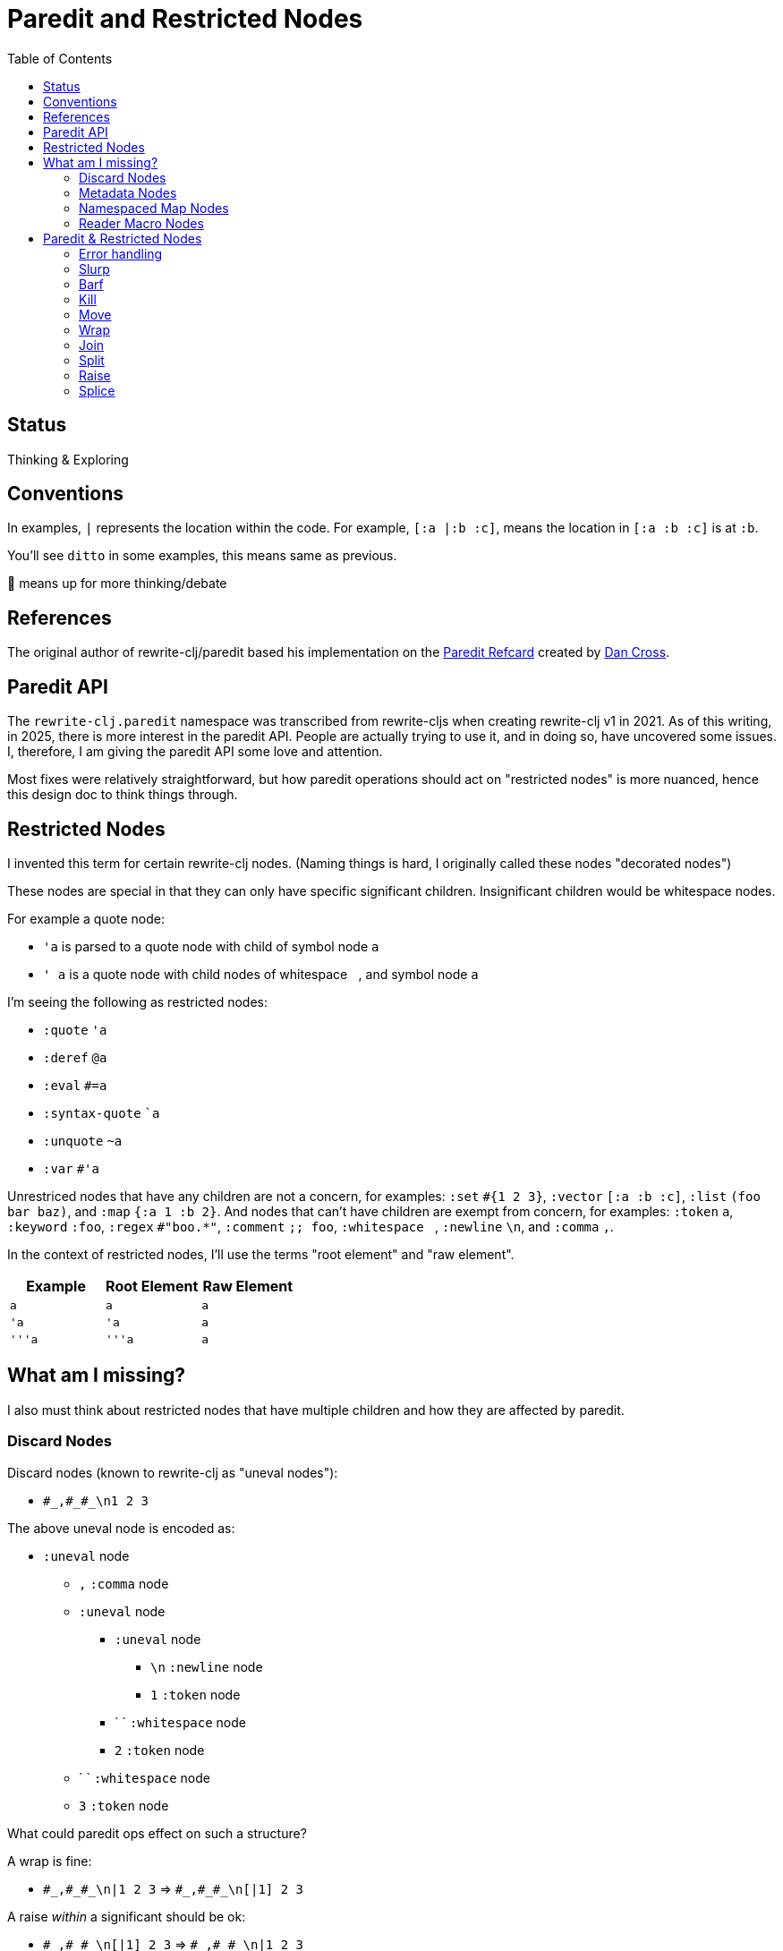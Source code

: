 = Paredit and Restricted Nodes
:toc:

== Status
Thinking & Exploring

== Conventions
In examples, `|` represents the location within the code.
For example, `[:a |:b :c]`, means the location in `[:a :b :c]` is at `:b`.

You'll see `ditto` in some examples, this means same as previous.

🤔 means up for more thinking/debate

== References
The original author of rewrite-clj/paredit based his implementation on the  https://pub.gajendra.net/src/paredit-refcard.pdf[Paredit Refcard] created by https://pub.gajendra.net/software[Dan Cross].

== Paredit API
The `rewrite-clj.paredit` namespace was transcribed from rewrite-cljs when creating rewrite-clj v1 in 2021.
As of this writing, in 2025, there is more interest in the paredit API.
People are actually trying to use it, and in doing so, have uncovered some issues.
I, therefore, I am giving the paredit API some love and attention.

Most fixes were relatively straightforward, but how paredit operations should act on "restricted nodes" is more nuanced, hence this design doc to think things through.

== Restricted Nodes
I invented this term for certain rewrite-clj nodes.
(Naming things is hard, I originally called these nodes "decorated nodes")

These nodes are special in that they can only have specific significant children.
Insignificant children would be whitespace nodes.

For example a quote node:

* `'a` is parsed to a quote node with child of symbol node `a`
* `' a` is a quote node with child nodes of whitespace `{nbsp}`, and symbol node `a`

I'm seeing the following as restricted nodes:

* `:quote` `'a`
* `:deref` `@a`
* `:eval` `#=a`
* `:syntax-quote` ``a`
* `:unquote` `~a`
* `:var` `#'a`

Unrestriced nodes that have any children are not a concern, for examples: `:set` `+#{1 2 3}+`, `:vector` `[:a :b :c]`, `:list` `(foo bar baz)`, and `:map` `{:a 1 :b 2}`.
And nodes that can't have children are exempt from concern, for examples: `:token` `a`, `:keyword` `:foo`, `:regex` `#"boo.*"`, `:comment` `;; foo`, `:whitespace` `{nbsp}`, `:newline` `\n`, and `:comma` `,`.

In the context of restricted nodes, I'll use the terms "root element" and "raw element".

|===
| Example | Root Element | Raw Element

a| `a`
a| `a`
a| `a`

a| `'a`
a| `'a`
a| `a`

a| `'''a`
a| `'''a`
a| `a`

|===

== What am I missing?
I also must think about restricted nodes that have multiple children and how they are affected by paredit.

=== Discard Nodes
Discard nodes (known to rewrite-clj as "uneval nodes"):

* `+#_,#_#_\n1 2 3+`

The above uneval node is encoded as:

* `:uneval` node
** `,` `:comma` node
** `:uneval` node
*** `:uneval` node
**** `\n` `:newline` node
**** `1` `:token` node
*** ` ` `:whitespace` node
*** `2` `:token` node
** ` ` `:whitespace` node
** `3` `:token` node

What could paredit ops effect on such a structure?

A wrap is fine:

* `+#_,#_#_\n|1 2 3+` => `+#_,#_#_\n[|1] 2 3+`

A raise __within__ a significant should be ok:

* `+#_,#_#_\n[|1] 2 3+` => `+#_,#_#_\n|1 2 3+`

Operations that change the number of nodes require some thought.
Any additional created nodes would be added outside of the `:uneval`.
Slurped nodes could be drawn in from outside the `:uneval`:

* `+#_#_#_1 2 [|3] 4+` => `+#_#_#_1 2 [|3 4]+` - `4` was slurped into last uneval

Technically, I guess if we have enough forms to satisfy the number of `#_`, we could allow the operation:

* `+#_#_#_1 [|2] 3 4+` => `+#_#_#_1 [|2 3] 4+` - `3` was slurp from last uneval to 2nd uneval, `4` is now in last uneval.

Forgetting rewrite-clj complexities, I think that's how, as a user, I'd expect things to work.

Once we get to a point where we don't have enough forms to satisfy the `#_`, the operation would be a no-op?

What about kill? Would I expect?:

* `+#_#_#_ 1 |2 3+` => `+#_#_ 1 3+`

Join is a similar scenario, do we remove an uneval?:

* `+#_#_#_ 1 [2]| [3]+` => `+#_#_ 1 [2 |3]+`

=== Metadata Nodes

* `:meta` `^a b`, `^{:a 1} b`
* `:raw-meta` `+#^a b+`, `+#^{:a 1} b+`

Metadata nodes are encoded as:

* `:meta` or `:raw-meta` node with children:
** optional whitespace node(s)
** metadata node (map or symbol)
** optional whitespace node(s)
** data node (can be any node type)

This seems similar to our simple one-child restricted nodes with the exception of the metadata node.

I think if paredit treats the optional whitespace, metadata, optional whitespace nodes as a regular restricted node prefix, we should be good.

But metatada can be complex.

[source,clojure]
----
(defn ^{:doc (some complex fn here)} foobar [])
----

So, ideally, we should allow paredit ops within the context of metadata. Hmmm...

We can slurp into data:

* `^{:a 1} [1 2 |3] 4` =>  `^{:a 1} [1 2 |3 4]`

Barf out of data

* `^{:a 1} [1 2 |3]` =>  `^{:a 1} [1 2] |3`


What about split?
Does the created seq also get the metadata?
No: `^a [|1 2 3]` => `^a [|1] [2 3]`

=== Namespaced Map Nodes
There are also qualified maps to think about:

* `#:str{:a 1 :b 2}`
* `#::{:a 1 :b 2}`
* `#::alias{:a 1 :b 2}`

Namespace map nodes are encoded as:

* :namespace-map node with children
** :map-qualifier node
** :map node

This is, I think, simpler than metadata nodes.
The prefix is a childless literal, so I think we can treat it like we do single child restricted nodes.

=== Reader Macro Nodes
* `:reader-macro` is a general catch all for any reader macro we don't handle specifically, examples:
** `#foo bar`
** `#?(:clj 1 :cljs 2)`
** `#?@(:clj [1] :cljs [2])`

Reader macro nodes are encoded as:

* :reader-macro node with children
** macro
** whitespace node(s)
** form-node

This more generic structure has 2 significant child nodes, the macro and the form.

I think we can take the same strategy as we do for metadata nodes.
Is it a bit simpler though?
I think the prefix (including the macro name) is always a literal.

== Paredit & Restricted Nodes

Paredit needs to understand the special single-significant-child case of restricted nodes.
For example, we can't slurp extra significant children into a quote node's chldren.

So we need to look at each paredit operation and see how restricted nodes impact it.

[[error-handling]]
=== Error handling
If paredit op is not supported, quiet no-op or throw?
I'm tending toward quiet no-op.

But rewrite-clj does throw for non-paredit ops.

*  a `rewrite-clj.zip/remove` on `#|foo [1 2 3]` will throw

But a `kill-one-at-pos` for the same node shouldn't?

=== Slurp
Covers: `slurp-backward-fully-into`, `slurp-backward-fully`, `slurp-backward-into`, `slurp-backward`, `slurp-forward-fully-into`, `slurp-forward-fully`, `slurp-forward-into`, `slurp-forward`

Simple case: +
`[a |b c] d` => `[a |b c d]`

Simple retricted  case: +
`'''[a '|'b c] '''d` =>  `'''[a '|'b c '''d]`
We retain our position in the restricted node.
We slurp from the parent node of current element root.
We find the node to slurp to the right of that node's element root.
We slurp into slurp that node's element.

Let's explore how slurp forward behaves in editors:
[cols="1,1",separator=¦]
|===
s¦ #1 slurp forward
¦`'''[a '|'b c] '''d`

¦ emacs paredit
¦`'''[a '|'b c '''d]`

¦ calva
¦`ditto`

¦ rewrite-clj
¦ ✅ rewrite-clj will match editor behaviour
|===

[cols="1,1",separator=¦]
|===
s¦ #2 slurp forward
¦`+#_#_#_ 1 [|2] 3+`

¦ emacs paredit
¦ `+#_#_#_ 1 [|2 3]+`

¦ calva
¦`ditto`
Calva allows, but pops a warning about alignment.

¦ rewrite-clj
¦ ❌ This is not allowed in rewrite-clj, this results in an invalid `:uneval` node
|===

[cols="1,1",separator=¦]
|===
s¦ #3 slurp forward
¦ `^{:a 1 |:b 2} [1 2 3]`

¦ emacs paredit
¦ `^{:a 1 |:b 2 [1 2 3]}`

¦ calva
¦ `ditto`
Calva allows but pops an error: ":meta expects 2 values"

¦ rewrite-clj
¦ ❌ We can't get to this state in rewrite-clj, it is not a valid rewrite-clj `:meta` node.
|===

[cols="1,1",separator=¦]
|===
s¦ #4 slurp forward
¦ `#::str{:a 1 |:b 2} :c`

¦ emacs paredit
¦ `#::str{:a 1 |:b 2 :c}`

¦ calva
¦ `ditto`

¦ rewrite-clj
¦ ✅ rewrite-clj allows unbalanced maps
|===

[cols="1,1",separator=¦]
|===
s¦ #5 slurp forward
¦ `+#_#_#_ 1 [|2] 3 4+`

¦ emacs paredit
¦ `+#_#_#_ 1 [|2 3] 4+`

¦ calva
¦ `ditto`
Calva does pop up a warning about formatting.

¦ rewrite-clj
¦ 🤔️️ Technically, rewrite-clj could support this scenario because there are enough nodes to satisfy `:uneval`
|===

Let's take a peek at how slurp backward behaves:
[cols="1,1",separator=¦]
|===
s¦ #1 slurp backward
¦`+'''d '''[a '|'b c]+`

¦emacs paredit
¦`'''['''d a '|'b c ]`

¦ calva
¦`ditto`

¦ rewrite-clj
¦ ✅ matches what we'd like to do for rewrite-clj
|===

[cols="1,1",separator=¦]
|===
s¦ #2 slurp backward
¦ `+#_#_#_ 1 [|2] 3+`

¦ emacs paredit
¦ `+#_#_#_ [1 |2] 3+`

¦ calva
¦`ditto`
Calva pops up a warning about formatting

¦ rewrite-clj
¦ ❌ This is not allowed in rewrite-clj, each `:uneval` must have a significant child node.
|===

[cols="1,1",separator=¦]
|===
s¦ #3 slurp backward
¦ `x ^{:a 1 |:b 2} [1 2 3]`

¦ emacs paredit
¦ `{x ^:a 1 |:b 2} [1 2 3]` hmmm... this seems like an odd and unhelpful behaviour.

¦ calva
¦ `^{x :a 1 |:b 2} [1 2 3]` this matches what rewrite-clj would do.
Calva allows, but pops up a error about :meta expecting 2 values, which is a bid odd (seems like will still have 2 nodes)

¦ rewrite-clj
¦ ✅️ rewrite-clj supports unbalanced maps and will match calva here
|===

[cols="1,1",separator=¦]
|===
s¦ #4 slurp backward
¦ `:x #::str{:a 1 |:b 2}`

¦ emacs paredit
¦ `:x {#::str :a 1 |:b 2}` hmmm... odd and unhelpful.

¦ calva
¦ `{:x #::str:a 1 |:b 2}` also not helpful.
Calva pops up an error about namespace map expecting a map

¦ rewrite-clj
¦ 🤔️ rewrite-clj could suck in the `:x` like so `#::str{:x :a 1 |:b 2}`
|===

[cols="1,1",separator=¦]
|===
s¦ #5 slurp backward
¦ `+#_#_#_ [1 |2] 3 4+`

¦ emacs paredit
¦ `+[#_#_#_ 1 |2] 3 4+` oh my... that's not helpful

¦ calva
¦ `+#_#_ [#_ 1 |2] 3 4+` ugh... not good either

¦ rewrite-clj
¦ this would be a no-op for rewrite-clj, ther is no valid slurpee candidate
|===

[cols="1,1",separator=¦]
|===
s¦ #6 slurp backward
¦ `+x #_#_#_ [|1] 2 3+`

¦ emacs paredit
¦ `+x [#_#_#_ |1] 2 3+` not helpful

¦ calva
¦ `+x #_#_[#_ |1] 2 3+` also not helpful

¦ rewrite-clj
¦ 🤔 technically, rewrite-clj cold suck in the `x` like so `+#_#_#_ [x |1] 2 3+`
|===

Editors do allow some slurping that rewrite-clj cannot support because they result in invalid nodes.
In those cases we'll invoke our <<error-handling>>.

Rewrite-clj could, theoreticaly, handle some scenarios better than editors currently do.

=== Barf
Covers: `barf-backward`, `barf-forward`

Simple case: `[a |b c d]` => `[a |b c] d`

Simple restricted case: +
`'''[a '|'b c '''d]` =>  `'''[a '|'b c] '''d`

Let's explore how editors treat barf forward.

[cols="1,1",separator=¦]
|===
s¦ #1 barf forward
¦ `'''[a '|'b c '''d]`

¦ emacs paredit
¦ `'''[a '|'b c] '''d`

¦ calva
¦ `ditto`

¦ rewrite-clj
¦ ✅ rewrite-clj will match editor behaviour
|===

[cols="1,1",separator=¦]
|===
s¦ #2 barf forward
¦ `+#_#_#_ 1 [|2 3] 4+`

¦ emacs paredit
¦ `+#_#_#_ 1 [|2] 3 4+`

¦ calva
¦ `ditto`
Calva pops up a warning about alignment, but allows.

¦ rewrite-clj
¦ ✅ This matches what we want for rewrite-clj the `4` is effectively pushed out of the `:uneval`s
|===

[cols="1,1",separator=¦]
|===
s¦ #3 barf forward
¦`^{:a 1 |:b 2} [1 2 3]`

¦ emacs paredit
¦ `^{:a 1 |:b} 2 [1 2 3]`

¦ calva
¦ `ditto`
Calva pops up an error about `:meta` expecting values, but allows the operation.

¦ rewrite-clj
¦ 🤔 I think rewrite-clj should behave as editors do here, the `[1 2 3]` data is pushed out of the `:meta` node and `2` becomes the data.

|===

[cols="1,1",separator=¦]
|===
s¦ #3 barf forward
¦`+#::str{:a 1 |:b 2}+`

¦ emacs paredit
¦ `+#:str{:a 1 :b} 2+`

¦ calva
¦ `ditto`

¦ rewrite-clj
¦ ✅ This matches what we want for rewrite-clj, it allows unbalanced maps.

|===

And let's look at some barf backward scenarios:

[cols="1,1",separator=¦]
|===
s¦ #1 barf backward
¦ `'''['''d a '|'b c]`

¦ emacs paredit
¦ `'''d '''[a '|'b c]`

¦ calva
¦ `ditto`
Calva emits a warning about alignment, but allows the operation

¦ rewrite-clj
¦ ✅ This matches what we want for rewrite-clj.
|===

[cols="1,1",separator=¦]
|===
s¦ #2 barf backward
¦ `+#_#_#_ [1 |2] 3 4+`

¦ emacs paredit
¦ `+#_#_#_ 1 [|2] 3 4+`

¦ calva
¦ `ditto`
Calva emits a warning about alignment, but allows the operation

¦ rewrite-clj
¦ ✅ This matches what we want for rewrite-clj, the `4` is pushed out of the `:uneval`s
|===

[cols="1,1",separator=¦]
|===
s¦ #3 barf backward
¦`^{:a 1 |:b 2} [1 2 3]`

¦ emacs paredit
¦`:a ^{1 |:b 2} [1 2 3]`

¦ calva
¦ `ditto`
Calva emits an error about `:meta` node expecting 2 values, but allow operation

¦ rewrite-clj
¦ ✅ This matches what we'd like rewrite-clj to do
|===

[cols="1,1",separator=¦]
|===
s¦ #4 barf backward
¦`^{:a 1 :b 2} [1 |2 3]`

¦ emacs paredit
¦`^{:a 1 :b 2} 1 [|2 3]`

¦ calva
¦ `ditto`
Calva emits a warning about alignment, but allows operation

¦ rewrite-clj
¦ ✅ I think this matches what we'd like rewrite-clj to do, `1` becomes `:meta` data and `[2 3]` is pushed out of `:meta` node
|===

[cols="1,1",separator=¦]
|===
s¦ #5 barf backward
¦`#:str{:a 1 |:b 2}`

¦ emacs paredit
¦`#:str:a {1 :b 2}` ick, not helpful

¦ calva
¦`ditto` not helpful

¦ rewrite-clj
¦ 🤔 I think we can do better and barf the `:a` out like so: `:a #:str{1 |:b 2}`
|===

=== Kill
Covers: `kill`, `kill-at-pos`, `kill-one-at-pos`

If in or on a restricted element node, kill from the restricted element root node:

Simple restricted cases:

* `'''a |'''b`  => `|'''a'
* `'''a '|''b`  => `|'''a'
* `'''a '''|b`  => `|'''a'

[cols="1,1",separator=¦]
|===
s¦ #1 kill
¦`+#_#_#_ 1 |2 3+`

¦ emacs paredit
¦`+#_#_#_ 1| +`

¦ calva
¦`ditto`

¦ rewrite-clj
¦ ❌ This is not allowed in rewrite-clj, each `:uneval` must have a significant child node. +
|===

[cols="1,1",separator=¦]
|===
s¦ #2 kill
¦`+#str|{:a 1 :b 2}`

¦ emacs paredit
¦`#st|r`

¦ calva
¦``

¦ rewrite-clj
¦ ❌ This editor behaviour is not allowed in rewrite-clj a namespace map qualifier must have a map.
In this case rewrite-clj will kill the entire `:namespaced-map` node.
|===

=== Move
Coves: `move-to-prev`

If in or on a restricted element, move that element:

* `''a |''b ''c` => `|''b ''a ''c`
* `''a '|'b ''c` => `'|'b ''a ''c`
* `''a ''|b ''c` => `''|b ''a ''c`

I don't see a `move-to-prev` equivalent in emacs or calva.
Let's explore a few cases anyway.

[cols="1,1",separator=¦]
|===
s¦ #1 move
¦`+:x #str|{:a 1 :b 2}+`

¦ rewrite-clj
¦`+#str|{:a 1 :b 2} :x+`
since we are at the prefix we'll move the entire node to prev
|===

[cols="1,1",separator=¦]
|===
s¦ #2 move
¦`+:x #str|{:a 1 :b 2}+`

¦ rewrite-clj
¦`+#str|{:a 1 :b 2} :x+`
since we are at the prefix we'll move the entire node to prev
|===

[cols="1,1",separator=¦]
|===
s¦ #3 move
¦`#str{|:a 1 :b 2}+`

¦ rewrite-clj
¦`+|:a #str{1 :b 2}+`
This case is much like barf backward
|===

TODO: Hmmm... `:uneval`...

=== Wrap
Covers: `wrap-around`, `wrap-fully-forward-slurp`

Wrapping is slightly nuanced for restricted nodes.

If at a restricted element's root or in a restricted node, it makes sense to wrap a the element root:

* `|'a` => `[|'a]`
* `'|'a` => `['|'a]`

But if we are at the element, we wrap element:

* `''|a` => `''[|a]`



=== Join
Covers: `join`

Should we support restricted nodes for joins? If so, maybe:

* `''[a b c]| [d e f]` => `''[a b c |d e f]`
* `''[a b c]| ~'(d e f)` => `''[a b c |d e f]`

=== Split
Covers: `split`, `split-at-pos`

Should the split include the restricted prefix? I think no:

* `''(a b |c d e)` => `''(a b |c) (d e)`

=== Raise
Covers: `raise`

We'll raise the restricted node and preserve location in that node.

* `[1 [2 '|'3 4]]` => `[1 '|'3]`

I think we replace the parent root elem:

* `[1 ''[2 |''3 4]]` => `[1 |''3]`

TODO: This is not consistent with splice.
Probably best to become consistent with splice.
I think this means:

* `'|'3` => `|'3`

Is this intuitive?
These nodes are implemented in an hierarchy, but does a paredit user see them as such?

=== Splice
Covers: `splice`, `splice-killing-forward`, `splice-killing-backward`

Rewrite-clj's `splice` is a bit interesting in that it does not match the conventional editor paredit splice.
It expects the location to a be at a sequence, not in a sequence.
I assume this design decision was made because one cannot be located in an empty rewrite-clj sequence.

The other splice functions work when located in a sequence.

Splice also exists in rewrite-clj.zip api.
The paredit version simply calls to rewrite-clj.zip/splice.
I expect it doesn't deal with restricted nodes yet?

Hmmm... Ok. This currently works on the raw node structure.
It doesn't care about my concept restricted nodes.

* `|''a` => `|'a`
* `|'a` => `a`

And it currently breaks down when trying to splice into a restricted node:

* `'|[1 2 3]` => throws because a quote node can only have 1 non-whitespace form

This is what does happen, what should happen?
I think, as a user, I would expect:

* `'|1 2 3` <- only `1` is quoted after splice
